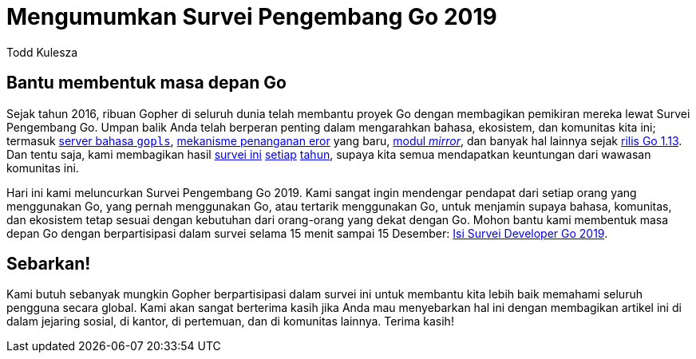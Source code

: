 =  Mengumumkan Survei Pengembang Go 2019
:author: Todd Kulesza
:date: 20 November 2019

==  Bantu membentuk masa depan Go

Sejak tahun 2016, ribuan Gopher di seluruh dunia telah membantu proyek Go
dengan membagikan pemikiran mereka lewat Survei Pengembang Go.
Umpan balik Anda telah berperan penting dalam mengarahkan bahasa,
ekosistem, dan komunitas kita ini; termasuk
https://about.sourcegraph.com/go/gophercon-2019-go-pls-stop-breaking-my-editor[server bahasa `gopls`^],
https://blog.golang.org/go1.13-errors[mekanisme penanganan eror^] yang baru,
https://blog.golang.org/module-mirror-launch[modul _mirror_^],
dan banyak hal lainnya sejak
https://blog.golang.org/go1.13[rilis Go 1.13^].
Dan tentu saja, kami membagikan hasil
https://blog.golang.org/survey2016-results[survei ini^]
https://blog.golang.org/survey2017-results[setiap^]
https://blog.golang.org/survey2018-results[tahun^],
supaya kita semua mendapatkan keuntungan dari wawasan komunitas ini.

Hari ini kami meluncurkan Survei Pengembang Go 2019.
Kami sangat ingin mendengar pendapat dari setiap orang yang menggunakan Go,
yang pernah menggunakan Go, atau tertarik menggunakan Go, untuk menjamin
supaya bahasa, komunitas, dan ekosistem tetap sesuai dengan kebutuhan dari
orang-orang yang dekat dengan Go.
Mohon bantu kami membentuk masa depan Go dengan berpartisipasi dalam survei
selama 15 menit sampai 15 Desember:
https://google.qualtrics.com/jfe/form/SV_b1xqnBCMpZAhJZ3[Isi Survei Developer Go 2019^].

==  Sebarkan!

Kami butuh sebanyak mungkin Gopher berpartisipasi dalam survei ini untuk
membantu kita lebih baik memahami seluruh pengguna secara global.
Kami akan sangat berterima kasih jika Anda mau menyebarkan hal ini dengan
membagikan artikel ini di dalam jejaring sosial, di kantor, di pertemuan, dan
di komunitas lainnya.
Terima kasih!
